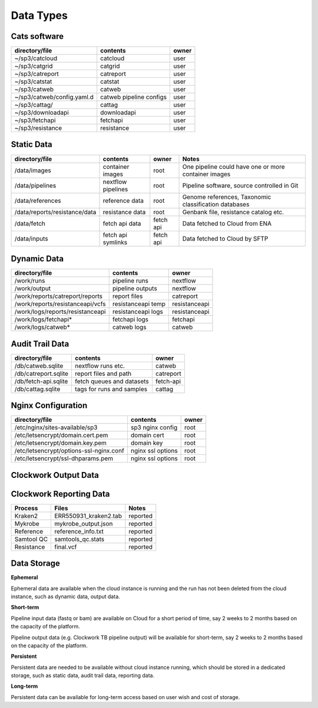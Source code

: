 Data Types
==========

Cats software
-------------

+----------------------------+-------------------------+-------+
| directory/file             | contents                | owner |
+============================+=========================+=======+
| ~/sp3/catcloud             | catcloud                | user  |
+----------------------------+-------------------------+-------+
| ~/sp3/catgrid              | catgrid                 | user  |
+----------------------------+-------------------------+-------+
| ~/sp3/catreport            | catreport               | user  |
+----------------------------+-------------------------+-------+
| ~/sp3/catstat              | catstat                 | user  |
+----------------------------+-------------------------+-------+
| ~/sp3/catweb               | catweb                  | user  |
+----------------------------+-------------------------+-------+
| ~/sp3/catweb/config.yaml.d | catweb pipeline configs | user  |
+----------------------------+-------------------------+-------+
| ~/sp3/cattag/              | cattag                  | user  |
+----------------------------+-------------------------+-------+
| ~/sp3/downloadapi          | downloadapi             | user  |
+----------------------------+-------------------------+-------+
| ~/sp3/fetchapi             | fetchapi                | user  |
+----------------------------+-------------------------+-------+
| ~/sp3/resistance           | resistance              | user  |
+----------------------------+-------------------------+-------+

Static Data
-----------

+-----------------------------------------+-------------------------+---------------+-----------------------------------------------------+
| directory/file                          | contents                | owner         |               Notes                                 |
+=========================================+=========================+===============+=====================================================+
| /data/images                            | container images        | root          |One pipeline could have one or more container images |
+-----------------------------------------+-------------------------+---------------+-----------------------------------------------------+
| /data/pipelines                         | nextflow pipelines      | root          |Pipeline software, source controlled in Git          |
+-----------------------------------------+-------------------------+---------------+-----------------------------------------------------+
| /data/references                        | reference data          | root          |Genome references, Taxonomic classification databases|
+-----------------------------------------+-------------------------+---------------+-----------------------------------------------------+
| /data/reports/resistance/data           | resistance data         | root          |Genbank file, resistance catalog etc.                |
+-----------------------------------------+-------------------------+---------------+-----------------------------------------------------+
| /data/fetch                             | fetch api data          | fetch api     |Data fetched to Cloud from ENA                       |
+-----------------------------------------+-------------------------+---------------+-----------------------------------------------------+
| /data/inputs                            | fetch api symlinks      | fetch api     |Data fetched to Cloud by SFTP                        |
+-----------------------------------------+-------------------------+---------------+-----------------------------------------------------+

Dynamic Data
------------

+-----------------------------------------+-------------------------+---------------+
| directory/file                          | contents                | owner         |
+=========================================+=========================+===============+
| /work/runs                              | pipeline runs           | nextflow      |
+-----------------------------------------+-------------------------+---------------+
| /work/output                            | pipeline outputs        | nextflow      |
+-----------------------------------------+-------------------------+---------------+
| /work/reports/catreport/reports         | report files            | catreport     |
+-----------------------------------------+-------------------------+---------------+
| /work/reports/resistanceapi/vcfs        | resistanceapi temp      | resistanceapi |
+-----------------------------------------+-------------------------+---------------+
| /work/logs/reports/resistanceapi        | resistanceapi logs      | resistanceapi |
+-----------------------------------------+-------------------------+---------------+
| /work/logs/fetchapi*                    | fetchapi logs           | fetchapi      |
+-----------------------------------------+-------------------------+---------------+
| /work/logs/catweb*                      | catweb logs             | catweb        |
+-----------------------------------------+-------------------------+---------------+

Audit Trail Data
----------------

+----------------------+--------------------------+-----------+
| directory/file       | contents                 | owner     |
+======================+==========================+===========+
| /db/catweb.sqlite    | nextflow runs  etc.      | catweb    |
+----------------------+--------------------------+-----------+
| /db/catreport.sqlite | report files and path    | catreport |
+----------------------+--------------------------+-----------+
| /db/fetch-api.sqlite | fetch queues and datasets| fetch-api |
+----------------------+--------------------------+-----------+
| /db/cattag.sqlite    | tags for runs and samples| cattag    |
+----------------------+--------------------------+-----------+


Nginx Configuration
-------------------

+-----------------------------------------+-------------------------+---------------+
| directory/file                          | contents                | owner         |
+=========================================+=========================+===============+
| /etc/nginx/sites-available/sp3          | sp3 nginx config        | root          |
+-----------------------------------------+-------------------------+---------------+
| /etc/letsencrypt/domain.cert.pem        | domain cert             | root          |
+-----------------------------------------+-------------------------+---------------+
| /etc/letsencrypt/domain.key.pem         | domain key              | root          |
+-----------------------------------------+-------------------------+---------------+
| /etc/letsencrypt/options-ssl-nginx.conf | nginx ssl options       | root          |
+-----------------------------------------+-------------------------+---------------+
| /etc/letsencrypt/ssl-dhparams.pem       | nginx ssl options       | root          |
+-----------------------------------------+-------------------------+---------------+


Clockwork Output Data
---------------------

.. image:: _static/cwoutput.png


Clockwork Reporting Data
-------------------------

+-------------------------+-------------------------+-----------------+
| Process                 | Files                   | Notes           |
+=========================+=========================+=================+
| Kraken2                 | ERR550931_kraken2.tab   | reported        |
+-------------------------+-------------------------+-----------------+
| Mykrobe                 | mykrobe_output.json     | reported        |
+-------------------------+-------------------------+-----------------+
| Reference               | reference_info.txt      | reported        |
+-------------------------+-------------------------+-----------------+
| Samtool QC              | samtools_qc.stats       | reported        |
+-------------------------+-------------------------+-----------------+
| Resistance              | final.vcf               | reported        |
+-------------------------+-------------------------+-----------------+


Data Storage
------------

**Ephemeral**

Ephemeral data are available when the cloud instance is running and the run has not been deleted from the cloud instance, such as dynamic data, output data.

**Short-term**

Pipeline input data (fastq or bam) are available on Cloud for a short period of time, say 2 weeks to 2 months based on the capacity of the platform.

Pipeline output data (e.g. Clockwork TB pipeline output) will be available for short-term, say 2 weeks to 2 months based on the capacity of the platform.

**Persistent**

Persistent data are needed to be available without cloud instance running, which should be stored in a dedicated storage, such as static data, audit trail data, reporting data.

**Long-term**

Persistent data can be available for long-term access based on user wish and cost of storage. 
